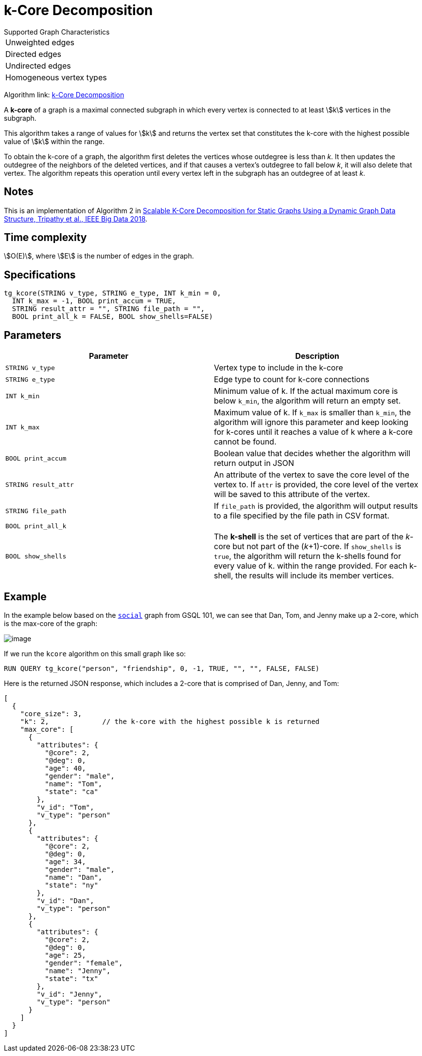 = k-Core Decomposition

.Supported Graph Characteristics
****
[cols='1']
|===
^|Unweighted edges
^|Directed edges
^|Undirected edges
^|Homogeneous vertex types
|===

Algorithm link: link:https://github.com/tigergraph/gsql-graph-algorithms/tree/master/algorithms/Community/k_core[k-Core Decomposition]

****

A *k-core* of a graph is a maximal connected subgraph in which every vertex is connected to at least stem:[k] vertices in the subgraph.

This algorithm takes a range of values for stem:[k] and returns the vertex set that constitutes the k-core with the highest possible value of stem:[k] within the range.


To obtain the k-core of a graph, the algorithm first deletes the vertices whose outdegree is less than _k_. It then updates the outdegree of the neighbors of the deleted vertices, and if that causes a vertex's outdegree to fall below _k_, it will also delete that vertex. The algorithm repeats this operation until every vertex left in the subgraph has an outdegree of at least _k_.


== Notes

This is an implementation of Algorithm 2 in https://ieeexplore.ieee.org/document/8622056[Scalable K-Core Decomposition for Static Graphs Using a Dynamic Graph Data Structure, Tripathy et al., IEEE Big Data 2018].

== Time complexity

stem:[O(E)], where stem:[E] is the number of edges in the graph.

== Specifications

[source,gsql]
----
tg_kcore(STRING v_type, STRING e_type, INT k_min = 0,
  INT k_max = -1, BOOL print_accum = TRUE,
  STRING result_attr = "", STRING file_path = "",
  BOOL print_all_k = FALSE, BOOL show_shells=FALSE)
----

== Parameters

|===
| Parameter | Description

| `STRING v_type`
| Vertex type to include in the k-core

| `STRING e_type`
| Edge type to count for k-core connections

| `INT k_min`
| Minimum value of k. If the actual maximum core is below `k_min`, the algorithm will return an empty set.

| `INT k_max`
| Maximum value of k. If `k_max` is smaller than `k_min`, the algorithm will ignore this parameter and keep looking for k-cores until it reaches a value of k where a k-core cannot be found.

| `BOOL print_accum`
| Boolean value that decides whether the algorithm will return output in JSON

| `STRING result_attr`
| An attribute of the vertex to save the core level of the vertex to. If `attr` is provided, the core level of the vertex will be saved to this attribute of the vertex.

| `STRING file_path`
| If `file_path` is provided, the algorithm will output results to a file specified by the file path in CSV format.

| `BOOL print_all_k`
|

| `BOOL show_shells`
| The *k-shell* is the set of vertices that are part of the _k_-core but not part of the (_k_+1)-core. If `show_shells` is `true`, the algorithm will return the k-shells found for every value of k. within the range provided. For each k-shell, the results will include its member vertices.

|===

== Example

In the example below based on the https://docs.tigergraph.com/start/gsql-101/get-set#GSQL101-DataSet[`social`] graph from GSQL 101, we can see that Dan, Tom, and Jenny make up a 2-core, which is the max-core of the graph:

image::image.png[]

If we run the `kcore` algorithm on this small graph like so:

[source,gsql]
----
RUN QUERY tg_kcore("person", "friendship", 0, -1, TRUE, "", "", FALSE, FALSE)
----

Here is the returned JSON response, which includes a 2-core that is comprised of Dan, Jenny, and Tom:

[source,javascript]
----
[
  {
    "core_size": 3,
    "k": 2,             // the k-core with the highest possible k is returned
    "max_core": [
      {
        "attributes": {
          "@core": 2,
          "@deg": 0,
          "age": 40,
          "gender": "male",
          "name": "Tom",
          "state": "ca"
        },
        "v_id": "Tom",
        "v_type": "person"
      },
      {
        "attributes": {
          "@core": 2,
          "@deg": 0,
          "age": 34,
          "gender": "male",
          "name": "Dan",
          "state": "ny"
        },
        "v_id": "Dan",
        "v_type": "person"
      },
      {
        "attributes": {
          "@core": 2,
          "@deg": 0,
          "age": 25,
          "gender": "female",
          "name": "Jenny",
          "state": "tx"
        },
        "v_id": "Jenny",
        "v_type": "person"
      }
    ]
  }
]
----
